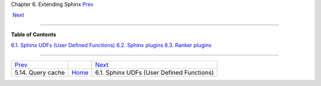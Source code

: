 .. raw:: html

   <div class="navheader">

Chapter 6. Extending Sphinx
`Prev <qcache.html>`__ 
 
 `Next <sphinx-udfs.html>`__

--------------

.. raw:: html

   </div>

.. raw:: html

   <div class="chapter">

.. raw:: html

   <div class="titlepage">

.. raw:: html

   <div>

.. raw:: html

   <div>

.. raw:: html

   </div>

.. raw:: html

   </div>

.. raw:: html

   </div>

.. raw:: html

   <div class="toc">

**Table of Contents**

`6.1. Sphinx UDFs (User Defined Functions) <sphinx-udfs.html>`__
`6.2. Sphinx plugins <sphinx-plugins.html>`__
`6.3. Ranker plugins <ranker-plugins.html>`__

.. raw:: html

   </div>

.. raw:: html

   </div>

.. raw:: html

   <div class="navfooter">

--------------

+---------------------------+-------------------------+----------------------------------------------+
| `Prev <qcache.html>`__    |                         |  `Next <sphinx-udfs.html>`__                 |
+---------------------------+-------------------------+----------------------------------------------+
| 5.14. Query cache         | `Home <index.html>`__   |  6.1. Sphinx UDFs (User Defined Functions)   |
+---------------------------+-------------------------+----------------------------------------------+

.. raw:: html

   </div>
